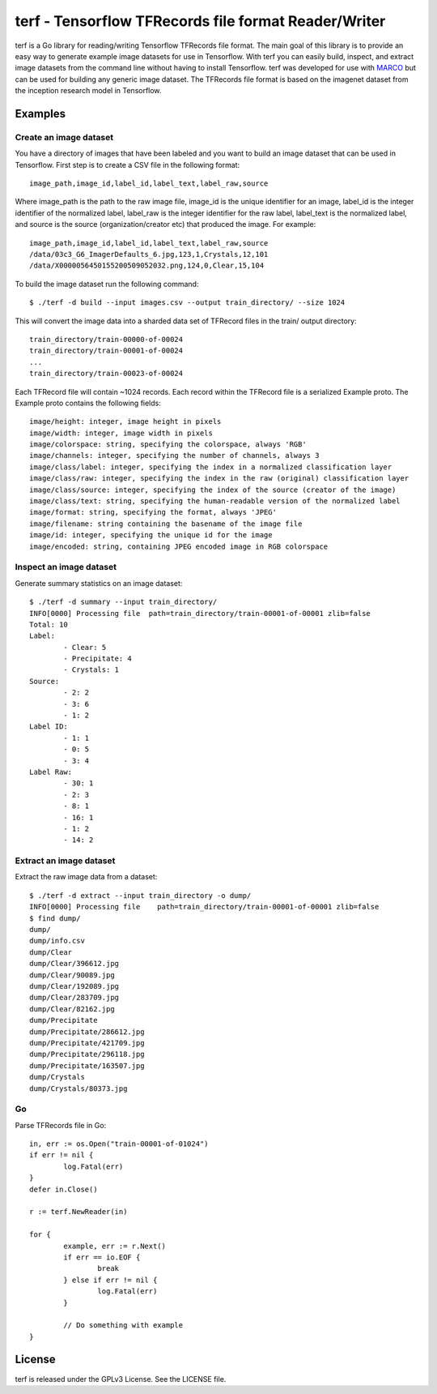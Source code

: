 ===============================================================================
terf - Tensorflow TFRecords file format Reader/Writer
===============================================================================

|godoc|

terf is a Go library for reading/writing Tensorflow TFRecords file format. The
main goal of this library is to provide an easy way to generate example image
datasets for use in Tensorflow. With terf you can easily build, inspect, and
extract image datasets from the command line without having to install
Tensorflow. terf was developed for use with `MARCO <https://marco.ccr.buffalo.edu>`_ 
but can be used for building any generic image dataset. The TFRecords file
format is based on the imagenet dataset from the inception research model in
Tensorflow.

-------------------------------------------------------------------------------
Examples
-------------------------------------------------------------------------------

~~~~~~~~~~~~~~~~~~~~~~~~~
Create an image dataset
~~~~~~~~~~~~~~~~~~~~~~~~~

You have a directory of images that have been labeled and you want to build an
image dataset that can be used in Tensorflow. First step is to create a CSV
file in the following format::

	image_path,image_id,label_id,label_text,label_raw,source

Where image_path is the path to the raw image file, image_id is the unique
identifier for an image, label_id is the integer identifier of the normalized
label, label_raw is the integer identifier for the raw label, label_text is the
normalized label, and source is the source (organization/creator etc) that
produced the image. For example::

	image_path,image_id,label_id,label_text,label_raw,source
	/data/03c3_G6_ImagerDefaults_6.jpg,123,1,Crystals,12,101
	/data/X0000056450155200509052032.png,124,0,Clear,15,104


To build the image dataset run the following command::

	$ ./terf -d build --input images.csv --output train_directory/ --size 1024	

This will convert the image data into a sharded data set of TFRecord files in
the train/ output directory::
	
	train_directory/train-00000-of-00024
	train_directory/train-00001-of-00024
	...
	train_directory/train-00023-of-00024

Each TFRecord file will contain ~1024 records. Each record within the TFRecord
file is a serialized Example proto. The Example proto contains the following
fields::

	image/height: integer, image height in pixels
	image/width: integer, image width in pixels
	image/colorspace: string, specifying the colorspace, always 'RGB'
	image/channels: integer, specifying the number of channels, always 3
	image/class/label: integer, specifying the index in a normalized classification layer
	image/class/raw: integer, specifying the index in the raw (original) classification layer
	image/class/source: integer, specifying the index of the source (creator of the image)
	image/class/text: string, specifying the human-readable version of the normalized label
	image/format: string, specifying the format, always 'JPEG'
	image/filename: string containing the basename of the image file
	image/id: integer, specifying the unique id for the image
	image/encoded: string, containing JPEG encoded image in RGB colorspace

~~~~~~~~~~~~~~~~~~~~~~~~~
Inspect an image dataset
~~~~~~~~~~~~~~~~~~~~~~~~~

Generate summary statistics on an image dataset::

	$ ./terf -d summary --input train_directory/
	INFO[0000] Processing file  path=train_directory/train-00001-of-00001 zlib=false
	Total: 10
	Label: 
		- Clear: 5
		- Precipitate: 4
		- Crystals: 1
	Source: 
		- 2: 2
		- 3: 6
		- 1: 2
	Label ID: 
		- 1: 1
		- 0: 5
		- 3: 4
	Label Raw: 
		- 30: 1
		- 2: 3
		- 8: 1
		- 16: 1
		- 1: 2
		- 14: 2

~~~~~~~~~~~~~~~~~~~~~~~~~
Extract an image dataset
~~~~~~~~~~~~~~~~~~~~~~~~~

Extract the raw image data from a dataset::

	$ ./terf -d extract --input train_directory -o dump/
	INFO[0000] Processing file    path=train_directory/train-00001-of-00001 zlib=false
	$ find dump/
	dump/
	dump/info.csv
	dump/Clear
	dump/Clear/396612.jpg
	dump/Clear/90089.jpg
	dump/Clear/192089.jpg
	dump/Clear/283709.jpg
	dump/Clear/82162.jpg
	dump/Precipitate
	dump/Precipitate/286612.jpg
	dump/Precipitate/421709.jpg
	dump/Precipitate/296118.jpg
	dump/Precipitate/163507.jpg
	dump/Crystals
	dump/Crystals/80373.jpg


~~~~~~~~~~~~~~~~~~~~~~
Go
~~~~~~~~~~~~~~~~~~~~~~

Parse TFRecords file in Go::

	in, err := os.Open("train-00001-of-01024")
	if err != nil {
		log.Fatal(err)
	}
	defer in.Close()

	r := terf.NewReader(in)

	for {
		example, err := r.Next()
		if err == io.EOF {
			break
		} else if err != nil {
			log.Fatal(err)
		}

		// Do something with example
	}

-------------------------------------------------------------------------------
License
-------------------------------------------------------------------------------

terf is released under the GPLv3 License. See the LICENSE file.

.. |godoc| image:: https://godoc.org/github.com/golang/gddo?status.svg
    :target: https://godoc.org/github.com/ubccr/terf
    :alt: Godoc
